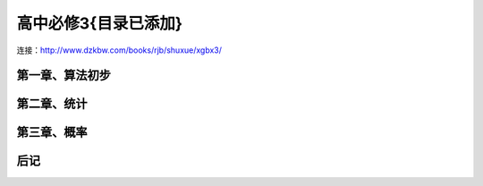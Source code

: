 高中必修3{目录已添加}
=======================================================================
连接：http://www.dzkbw.com/books/rjb/shuxue/xgbx3/

第一章、算法初步
---------------------------------------------------------------------
第二章、统计
---------------------------------------------------------------------
第三章、概率
---------------------------------------------------------------------
后记
---------------------------------------------------------------------








